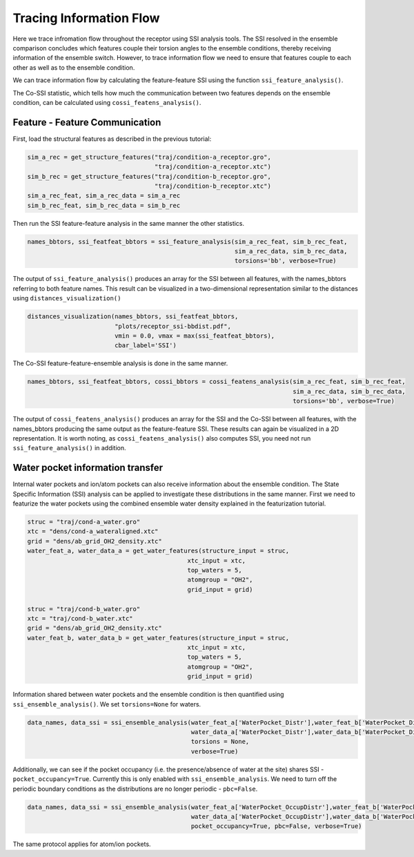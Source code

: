 Tracing Information Flow
========================

Here we trace infromation flow throughout the receptor using SSI analysis tools. 
The SSI resolved in the ensemble comparison concludes which features couple their
torsion angles to the ensemble conditions, thereby receiving information of the ensemble switch. 
However, to trace information flow we need to ensure that features couple to 
each other as well as to the ensemble condition.

We can trace information flow by calculating the feature-feature SSI using 
the function ``ssi_feature_analysis()``.

The Co-SSI statistic, which tells how much the communication between two features 
depends on the ensemble condition, can be calculated using ``cossi_featens_analysis()``.

Feature - Feature Communication
-------------------------------
First, load the structural features as described in the previous tutorial:

.. code:: python

    sim_a_rec = get_structure_features("traj/condition-a_receptor.gro", 
                                       "traj/condition-a_receptor.xtc")
    sim_b_rec = get_structure_features("traj/condition-b_receptor.gro",
                                       "traj/condition-b_receptor.xtc")
    sim_a_rec_feat, sim_a_rec_data = sim_a_rec
    sim_b_rec_feat, sim_b_rec_data = sim_b_rec


Then run the SSI feature-feature analysis in the same manner the other statistics.


.. code:: python

    names_bbtors, ssi_featfeat_bbtors = ssi_feature_analysis(sim_a_rec_feat, sim_b_rec_feat,
                                                             sim_a_rec_data, sim_b_rec_data,
                                                             torsions='bb', verbose=True)
                                             
The output of ``ssi_feature_analysis()`` produces an array for the SSI between
all features, with the names_bbtors referring to both feature names. This result 
can be visualized in a two-dimensional representation similar to the distances 
using ``distances_visualization()``

.. code:: python

    distances_visualization(names_bbtors, ssi_featfeat_bbtors,
                            "plots/receptor_ssi-bbdist.pdf",
                            vmin = 0.0, vmax = max(ssi_featfeat_bbtors),
                            cbar_label='SSI')

The Co-SSI feature-feature-ensemble analysis is done in the same manner. 

.. code:: python

    names_bbtors, ssi_featfeat_bbtors, cossi_bbtors = cossi_featens_analysis(sim_a_rec_feat, sim_b_rec_feat,
                                                                             sim_a_rec_data, sim_b_rec_data,
                                                                             torsions='bb', verbose=True)
                                             
The output of ``cossi_featens_analysis()`` produces an array for the SSI and the 
Co-SSI between all features, with the names_bbtors producing the same output as 
the feature-feature SSI. These results can again be visualized in a 2D representation. 
It is worth noting, as ``cossi_featens_analysis()`` also computes SSI, you need not 
run ``ssi_feature_analysis()`` in addition.

Water pocket information transfer
---------------------------------

Internal water pockets and ion/atom pockets can also receive information about 
the ensemble condition. The State Specific Information (SSI) analysis can be 
applied to investigate these distributions in the same manner. First we need 
to featurize the water pockets using the combined ensemble water density explained 
in the featurization tutorial. 

.. code:: python

    struc = "traj/cond-a_water.gro"
    xtc = "dens/cond-a_wateraligned.xtc"
    grid = "dens/ab_grid_OH2_density.xtc"
    water_feat_a, water_data_a = get_water_features(structure_input = struc, 
                                                xtc_input = xtc,
                                                top_waters = 5,
                                                atomgroup = "OH2",
                                                grid_input = grid)

    struc = "traj/cond-b_water.gro"
    xtc = "traj/cond-b_water.xtc"
    grid = "dens/ab_grid_OH2_density.xtc"
    water_feat_b, water_data_b = get_water_features(structure_input = struc, 
                                                xtc_input = xtc,
                                                top_waters = 5,
                                                atomgroup = "OH2",
                                                grid_input = grid)
                                                
    
Information shared between water pockets and the ensemble condition is then 
quantified using ``ssi_ensemble_analysis()``. We set ``torsions=None`` for 
waters. 

.. code:: python

    data_names, data_ssi = ssi_ensemble_analysis(water_feat_a['WaterPocket_Distr'],water_feat_b['WaterPocket_Distr'],
                                                 water_data_a['WaterPocket_Distr'],water_data_b['WaterPocket_Distr'], 
                                                 torsions = None,
                                                 verbose=True)                                                
 

Additionally, we can see if the pocket occupancy (i.e. the presence/absence of 
water at the site) shares SSI - ``pocket_occupancy=True``. Currently this is only enabled with 
``ssi_ensemble_analysis``. We need to turn off the periodic boundary conditions
as the distributions are no longer periodic - ``pbc=False``.

.. code:: python

    data_names, data_ssi = ssi_ensemble_analysis(water_feat_a['WaterPocket_OccupDistr'],water_feat_b['WaterPocket_OccupDistr'],
                                                 water_data_a['WaterPocket_OccupDistr'],water_data_b['WaterPocket_OccupDistr'],
                                                 pocket_occupancy=True, pbc=False, verbose=True)

The same protocol applies for atom/ion pockets.







